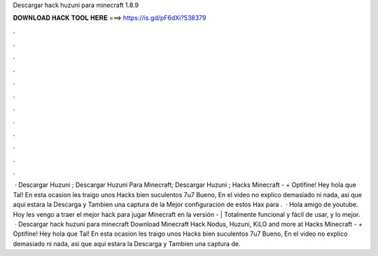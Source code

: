 Descargar hack huzuni para minecraft 1.8.9

𝐃𝐎𝐖𝐍𝐋𝐎𝐀𝐃 𝐇𝐀𝐂𝐊 𝐓𝐎𝐎𝐋 𝐇𝐄𝐑𝐄 ===> https://is.gd/pF6dXi?538379

.

.

.

.

.

.

.

.

.

.

.

.

 · Descargar Huzuni ; Descargar Huzuni Para Minecraft; Descargar Huzuni ; Hacks Minecraft - + Optifine! Hey hola que Tal! En esta ocasion les traigo unos Hacks bien suculentos 7u7 Bueno, En el video no explico demasiado ni nada, asi que aqui estara la Descarga y Tambien una captura de la Mejor configuracion de estos Hax para .  · Hola amigo de youtube. Hoy les vengo a traer el mejor hack para jugar Minecraft en la versión - | Totalmente funcional y fácil de usar, y lo mejor.  · Descargar hack huzuni para minecraft Download Minecraft Hack Nodus, Huzuni, KiLO and more at  Hacks Minecraft - + Optifine! Hey hola que Tal! En esta ocasion les traigo unos Hacks bien suculentos 7u7 Bueno, En el video no explico demasiado ni nada, asi que aqui estara la Descarga y Tambien una captura de.